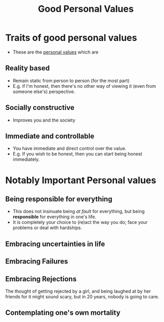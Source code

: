 :PROPERTIES:
:ID:       b028d447-a3f8-4a6f-855f-6d9a6482d9fb
:END:
#+title:Good Personal Values
#+filetags: :Life-Advice:

* Traits of good personal values
- These are the [[id:b83aba99-4575-407e-a48b-48a538d73b1d][personal values]] which are
** Reality based
- Remain static from person to person (for the most part)
- E.g. if I'm honest, then there's no other way of viewing it (even from someone else's) perspective.
** Socially constructive
- Improves you and the society
** Immediate and controllable
- You have immediate and direct control over the value.
- E.g. If you wish to be honest, then you can start being honest immediately.

* Notably Important Personal values
** Being responsible for everything
- This does not insinuate being /at fault/ for everything, but being *responsible* for everything in one's life.
- It is completely your choice to (re)act the way you do; face your problems or deal with hardships.
** Embracing uncertainties in life
** Embracing Failures
** Embracing Rejections
The thought of getting rejected by a girl, and being laughed at by her friends for it might sound scary, but in 20 years, nobody is going to care.
** Contemplating one's own mortality
